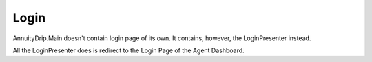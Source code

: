Login
=====

AnnuityDrip.Main doesn't contain login page of its own. It contains, however, the LoginPresenter instead.

All the LoginPresenter does is redirect to the Login Page of the Agent Dashboard.